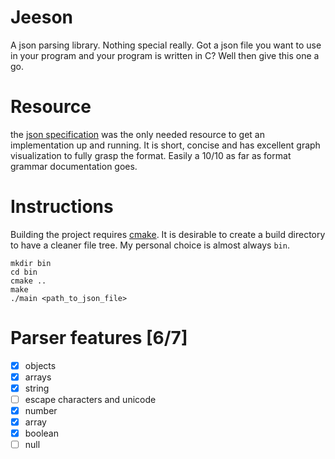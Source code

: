 * Jeeson
A json parsing library. Nothing special really. Got a json file you want to use in your program
and your program is written in C? Well then give this one a go.

* Resource
the [[https://www.json.org/][json specification]] was the only needed resource to get an implementation up and running.
It is short, concise and has excellent graph visualization to fully grasp the format.
Easily a 10/10 as far as format grammar documentation goes.

* Instructions
Building the project requires [[https://command-not-found.com/cmake][cmake]]. It is desirable to create a build directory to have a cleaner file tree.
My personal choice is almost always =bin=.
#+begin_src shell
  mkdir bin
  cd bin
  cmake ..
  make
  ./main <path_to_json_file>
#+end_src

* Parser features [6/7]
- [X] objects
- [X] arrays
- [X] string
- [ ] escape characters and unicode
- [X] number
- [X] array
- [X] boolean
- [ ] null
